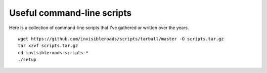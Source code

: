 Useful command-line scripts
===========================
Here is a collection of command-line scripts that I've gathered or written over the years.
::

    wget https://github.com/invisibleroads/scripts/tarball/master -O scripts.tar.gz
    tar xzvf scripts.tar.gz
    cd invisibleroads-scripts-*
    ./setup
